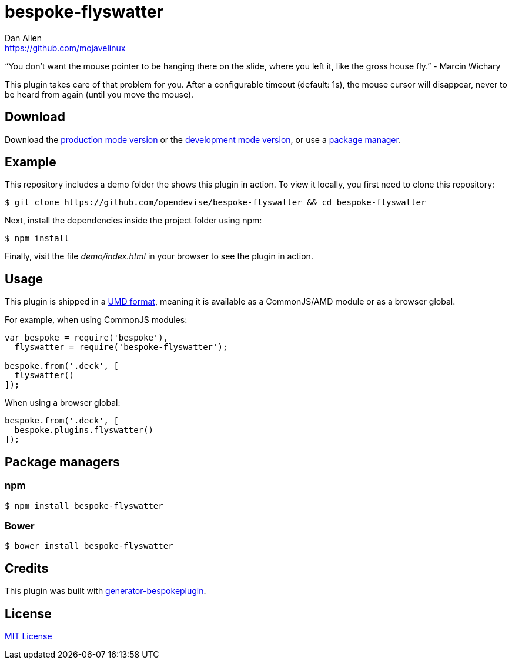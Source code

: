 = bespoke-flyswatter
Dan Allen <https://github.com/mojavelinux>
// Settings:
:idprefix:
:idseparator: -
ifdef::env-github[:badges:]
// URIs:
:uri-raw-file-base: https://raw.githubusercontent.com/opendevise/bespoke-flyswatter/master

ifdef::badges[]
image:https://img.shields.io/npm/v/bespoke-flyswatter.svg[npm package, link=https://www.npmjs.com/package/bespoke-flyswatter]
image:https://img.shields.io/travis/opendevise/bespoke-flyswatter/master.svg[Build Status (Travis CI), link=https://travis-ci.org/opendevise/bespoke-flyswatter]
endif::[]

“You don’t want the mouse pointer to be hanging there on the slide, where you left it, like the gross house fly.” - Marcin Wichary

This plugin takes care of that problem for you.
After a configurable timeout (default: 1s), the mouse cursor will disappear, never to be heard from again (until you move the mouse).

== Download

Download the {uri-raw-file-base}/dist/bespoke-flyswatter.min.js[production mode version] or the {uri-raw-file-base}/dist/bespoke-flyswatter.js[development mode version], or use a <<package-managers,package manager>>.

== Example

//http://opendevise.github.io/bespoke-flyswatter[View the demo] online.

This repository includes a demo folder the shows this plugin in action.
To view it locally, you first need to clone this repository:

 $ git clone https://github.com/opendevise/bespoke-flyswatter && cd bespoke-flyswatter

Next, install the dependencies inside the project folder using npm:

 $ npm install

Finally, visit the file [path]_demo/index.html_ in your browser to see the plugin in action.

== Usage

This plugin is shipped in a https://github.com/umdjs/umd[UMD format], meaning it is available as a CommonJS/AMD module or as a browser global.

For example, when using CommonJS modules:

```js
var bespoke = require('bespoke'),
  flyswatter = require('bespoke-flyswatter');

bespoke.from('.deck', [
  flyswatter()
]);
```

When using a browser global:

```js
bespoke.from('.deck', [
  bespoke.plugins.flyswatter()
]);
```

== Package managers

=== npm

```bash
$ npm install bespoke-flyswatter
```

=== Bower

```bash
$ bower install bespoke-flyswatter
```

== Credits

This plugin was built with https://github.com/markdalgleish/generator-bespokeplugin[generator-bespokeplugin].

== License

http://en.wikipedia.org/wiki/MIT_License[MIT License]

